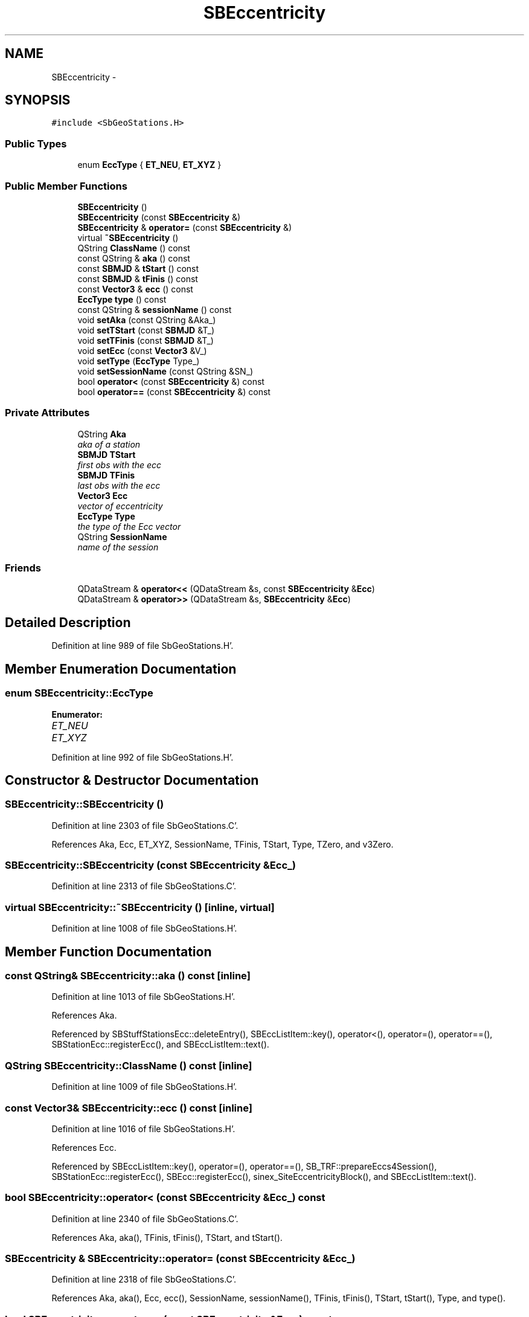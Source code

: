 .TH "SBEccentricity" 3 "Mon May 14 2012" "Version 2.0.2" "SteelBreeze Reference Manual" \" -*- nroff -*-
.ad l
.nh
.SH NAME
SBEccentricity \- 
.SH SYNOPSIS
.br
.PP
.PP
\fC#include <SbGeoStations\&.H>\fP
.SS "Public Types"

.in +1c
.ti -1c
.RI "enum \fBEccType\fP { \fBET_NEU\fP, \fBET_XYZ\fP }"
.br
.in -1c
.SS "Public Member Functions"

.in +1c
.ti -1c
.RI "\fBSBEccentricity\fP ()"
.br
.ti -1c
.RI "\fBSBEccentricity\fP (const \fBSBEccentricity\fP &)"
.br
.ti -1c
.RI "\fBSBEccentricity\fP & \fBoperator=\fP (const \fBSBEccentricity\fP &)"
.br
.ti -1c
.RI "virtual \fB~SBEccentricity\fP ()"
.br
.ti -1c
.RI "QString \fBClassName\fP () const "
.br
.ti -1c
.RI "const QString & \fBaka\fP () const "
.br
.ti -1c
.RI "const \fBSBMJD\fP & \fBtStart\fP () const "
.br
.ti -1c
.RI "const \fBSBMJD\fP & \fBtFinis\fP () const "
.br
.ti -1c
.RI "const \fBVector3\fP & \fBecc\fP () const "
.br
.ti -1c
.RI "\fBEccType\fP \fBtype\fP () const "
.br
.ti -1c
.RI "const QString & \fBsessionName\fP () const "
.br
.ti -1c
.RI "void \fBsetAka\fP (const QString &Aka_)"
.br
.ti -1c
.RI "void \fBsetTStart\fP (const \fBSBMJD\fP &T_)"
.br
.ti -1c
.RI "void \fBsetTFinis\fP (const \fBSBMJD\fP &T_)"
.br
.ti -1c
.RI "void \fBsetEcc\fP (const \fBVector3\fP &V_)"
.br
.ti -1c
.RI "void \fBsetType\fP (\fBEccType\fP Type_)"
.br
.ti -1c
.RI "void \fBsetSessionName\fP (const QString &SN_)"
.br
.ti -1c
.RI "bool \fBoperator<\fP (const \fBSBEccentricity\fP &) const "
.br
.ti -1c
.RI "bool \fBoperator==\fP (const \fBSBEccentricity\fP &) const "
.br
.in -1c
.SS "Private Attributes"

.in +1c
.ti -1c
.RI "QString \fBAka\fP"
.br
.RI "\fIaka of a station \fP"
.ti -1c
.RI "\fBSBMJD\fP \fBTStart\fP"
.br
.RI "\fIfirst obs with the ecc \fP"
.ti -1c
.RI "\fBSBMJD\fP \fBTFinis\fP"
.br
.RI "\fIlast obs with the ecc \fP"
.ti -1c
.RI "\fBVector3\fP \fBEcc\fP"
.br
.RI "\fIvector of eccentricity \fP"
.ti -1c
.RI "\fBEccType\fP \fBType\fP"
.br
.RI "\fIthe type of the Ecc vector \fP"
.ti -1c
.RI "QString \fBSessionName\fP"
.br
.RI "\fIname of the session \fP"
.in -1c
.SS "Friends"

.in +1c
.ti -1c
.RI "QDataStream & \fBoperator<<\fP (QDataStream &s, const \fBSBEccentricity\fP &\fBEcc\fP)"
.br
.ti -1c
.RI "QDataStream & \fBoperator>>\fP (QDataStream &s, \fBSBEccentricity\fP &\fBEcc\fP)"
.br
.in -1c
.SH "Detailed Description"
.PP 
Definition at line 989 of file SbGeoStations\&.H'\&.
.SH "Member Enumeration Documentation"
.PP 
.SS "enum \fBSBEccentricity::EccType\fP"
.PP
\fBEnumerator: \fP
.in +1c
.TP
\fB\fIET_NEU \fP\fP
.TP
\fB\fIET_XYZ \fP\fP

.PP
Definition at line 992 of file SbGeoStations\&.H'\&.
.SH "Constructor & Destructor Documentation"
.PP 
.SS "SBEccentricity::SBEccentricity ()"
.PP
Definition at line 2303 of file SbGeoStations\&.C'\&.
.PP
References Aka, Ecc, ET_XYZ, SessionName, TFinis, TStart, Type, TZero, and v3Zero\&.
.SS "SBEccentricity::SBEccentricity (const \fBSBEccentricity\fP &Ecc_)"
.PP
Definition at line 2313 of file SbGeoStations\&.C'\&.
.SS "virtual SBEccentricity::~SBEccentricity ()\fC [inline, virtual]\fP"
.PP
Definition at line 1008 of file SbGeoStations\&.H'\&.
.SH "Member Function Documentation"
.PP 
.SS "const QString& SBEccentricity::aka () const\fC [inline]\fP"
.PP
Definition at line 1013 of file SbGeoStations\&.H'\&.
.PP
References Aka\&.
.PP
Referenced by SBStuffStationsEcc::deleteEntry(), SBEccListItem::key(), operator<(), operator=(), operator==(), SBStationEcc::registerEcc(), and SBEccListItem::text()\&.
.SS "QString SBEccentricity::ClassName () const\fC [inline]\fP"
.PP
Definition at line 1009 of file SbGeoStations\&.H'\&.
.SS "const \fBVector3\fP& SBEccentricity::ecc () const\fC [inline]\fP"
.PP
Definition at line 1016 of file SbGeoStations\&.H'\&.
.PP
References Ecc\&.
.PP
Referenced by SBEccListItem::key(), operator=(), operator==(), SB_TRF::prepareEccs4Session(), SBStationEcc::registerEcc(), SBEcc::registerEcc(), sinex_SiteEccentricityBlock(), and SBEccListItem::text()\&.
.SS "bool SBEccentricity::operator< (const \fBSBEccentricity\fP &Ecc_) const"
.PP
Definition at line 2340 of file SbGeoStations\&.C'\&.
.PP
References Aka, aka(), TFinis, tFinis(), TStart, and tStart()\&.
.SS "\fBSBEccentricity\fP & SBEccentricity::operator= (const \fBSBEccentricity\fP &Ecc_)"
.PP
Definition at line 2318 of file SbGeoStations\&.C'\&.
.PP
References Aka, aka(), Ecc, ecc(), SessionName, sessionName(), TFinis, tFinis(), TStart, tStart(), Type, and type()\&.
.SS "bool SBEccentricity::operator== (const \fBSBEccentricity\fP &Ecc_) const"
.PP
Definition at line 2329 of file SbGeoStations\&.C'\&.
.PP
References Aka, aka(), Ecc, ecc(), SessionName, sessionName(), TFinis, tFinis(), TStart, tStart(), Type, and type()\&.
.SS "const QString& SBEccentricity::sessionName () const\fC [inline]\fP"
.PP
Definition at line 1018 of file SbGeoStations\&.H'\&.
.PP
References SessionName\&.
.PP
Referenced by SBEccListItem::key(), operator=(), operator==(), and SBEccListItem::text()\&.
.SS "void SBEccentricity::setAka (const QString &Aka_)\fC [inline]\fP"
.PP
Definition at line 1020 of file SbGeoStations\&.H'\&.
.PP
References Aka\&.
.PP
Referenced by SBEcc::importEccDat()\&.
.SS "void SBEccentricity::setEcc (const \fBVector3\fP &V_)\fC [inline]\fP"
.PP
Definition at line 1023 of file SbGeoStations\&.H'\&.
.PP
References Ecc\&.
.PP
Referenced by SBEcc::importEccDat()\&.
.SS "void SBEccentricity::setSessionName (const QString &SN_)\fC [inline]\fP"
.PP
Definition at line 1025 of file SbGeoStations\&.H'\&.
.PP
References SessionName\&.
.SS "void SBEccentricity::setTFinis (const \fBSBMJD\fP &T_)\fC [inline]\fP"
.PP
Definition at line 1022 of file SbGeoStations\&.H'\&.
.PP
References TFinis\&.
.PP
Referenced by SBEcc::importEccDat(), and SBStationEcc::registerEcc()\&.
.SS "void SBEccentricity::setTStart (const \fBSBMJD\fP &T_)\fC [inline]\fP"
.PP
Definition at line 1021 of file SbGeoStations\&.H'\&.
.PP
References TStart\&.
.PP
Referenced by SBEcc::importEccDat(), and SBStationEcc::registerEcc()\&.
.SS "void SBEccentricity::setType (\fBEccType\fPType_)\fC [inline]\fP"
.PP
Definition at line 1024 of file SbGeoStations\&.H'\&.
.PP
References Type\&.
.PP
Referenced by SBEcc::importEccDat()\&.
.SS "const \fBSBMJD\fP& SBEccentricity::tFinis () const\fC [inline]\fP"
.PP
Definition at line 1015 of file SbGeoStations\&.H'\&.
.PP
References TFinis\&.
.PP
Referenced by SBStuffStationsEcc::deleteEntry(), SBEccListItem::key(), operator<(), operator=(), operator==(), SBStationEcc::registerEcc(), sinex_SiteEccentricityBlock(), and SBEccListItem::text()\&.
.SS "const \fBSBMJD\fP& SBEccentricity::tStart () const\fC [inline]\fP"
.PP
Definition at line 1014 of file SbGeoStations\&.H'\&.
.PP
References TStart\&.
.PP
Referenced by SBStuffStationsEcc::deleteEntry(), SBEccListItem::key(), operator<(), operator=(), operator==(), SBStationEcc::registerEcc(), sinex_SiteEccentricityBlock(), and SBEccListItem::text()\&.
.SS "\fBEccType\fP SBEccentricity::type () const\fC [inline]\fP"
.PP
Definition at line 1017 of file SbGeoStations\&.H'\&.
.PP
References Type\&.
.PP
Referenced by SBEccListItem::key(), operator=(), operator==(), SB_TRF::prepareEccs4Session(), SBStationEcc::registerEcc(), sinex_SiteEccentricityBlock(), and SBEccListItem::text()\&.
.SH "Friends And Related Function Documentation"
.PP 
.SS "QDataStream& operator<< (QDataStream &s, const \fBSBEccentricity\fP &Ecc)\fC [friend]\fP"
.PP
Definition at line 1034 of file SbGeoStations\&.H'\&.
.SS "QDataStream& operator>> (QDataStream &s, \fBSBEccentricity\fP &Ecc)\fC [friend]\fP"
.PP
Definition at line 1036 of file SbGeoStations\&.H'\&.
.SH "Member Data Documentation"
.PP 
.SS "QString \fBSBEccentricity::Aka\fP\fC [private]\fP"
.PP
aka of a station 
.PP
Definition at line 995 of file SbGeoStations\&.H'\&.
.PP
Referenced by aka(), operator<(), operator=(), operator==(), SBEccentricity(), and setAka()\&.
.SS "\fBVector3\fP \fBSBEccentricity::Ecc\fP\fC [private]\fP"
.PP
vector of eccentricity 
.PP
Definition at line 998 of file SbGeoStations\&.H'\&.
.PP
Referenced by ecc(), operator=(), operator==(), SBEccentricity(), and setEcc()\&.
.SS "QString \fBSBEccentricity::SessionName\fP\fC [private]\fP"
.PP
name of the session 
.PP
Definition at line 1000 of file SbGeoStations\&.H'\&.
.PP
Referenced by operator=(), operator==(), SBEccentricity(), sessionName(), and setSessionName()\&.
.SS "\fBSBMJD\fP \fBSBEccentricity::TFinis\fP\fC [private]\fP"
.PP
last obs with the ecc 
.PP
Definition at line 997 of file SbGeoStations\&.H'\&.
.PP
Referenced by operator<(), operator=(), operator==(), SBEccentricity(), setTFinis(), and tFinis()\&.
.SS "\fBSBMJD\fP \fBSBEccentricity::TStart\fP\fC [private]\fP"
.PP
first obs with the ecc 
.PP
Definition at line 996 of file SbGeoStations\&.H'\&.
.PP
Referenced by operator<(), operator=(), operator==(), SBEccentricity(), setTStart(), and tStart()\&.
.SS "\fBEccType\fP \fBSBEccentricity::Type\fP\fC [private]\fP"
.PP
the type of the Ecc vector 
.PP
Definition at line 999 of file SbGeoStations\&.H'\&.
.PP
Referenced by operator=(), operator==(), SBEccentricity(), setType(), and type()\&.

.SH "Author"
.PP 
Generated automatically by Doxygen for SteelBreeze Reference Manual from the source code'\&.
